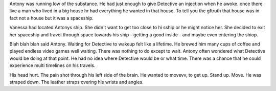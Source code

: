Antony was running low of the substance. He had just enough to give Detective an injection when he awoke. 
once there live a man who lived in a big house
hr had everything he wanted in that house. To tell you the gftruth that house was in fact
not a house but it was a spaceship. 

Vanessa had located Antonys ship. She didn't want to get too close to hi sship or 
he might notice her. She decided to 
exit her spaceship and travel through space towards his ship - getting a 
good inside - and maybe even entering the shiop. 

Blah blah blah said Antony. Waiting for Detective to wakeup 
felt like a lifetime. He brewed him many cups of coffee and played endless video games well waiting. There was nothing to do except to wait.
Antony often wondered what Detective would be doing at that point. He had no idea where Detective would be or what time. There was a chance 
that he could experience multi timelines on his travels. 


His head hurt. The pain shot through his left side of the brain. He wanted to movevv, to get up. Stand up.
Move. He was straped down.  The leather straps overing his wrists and angles. 

